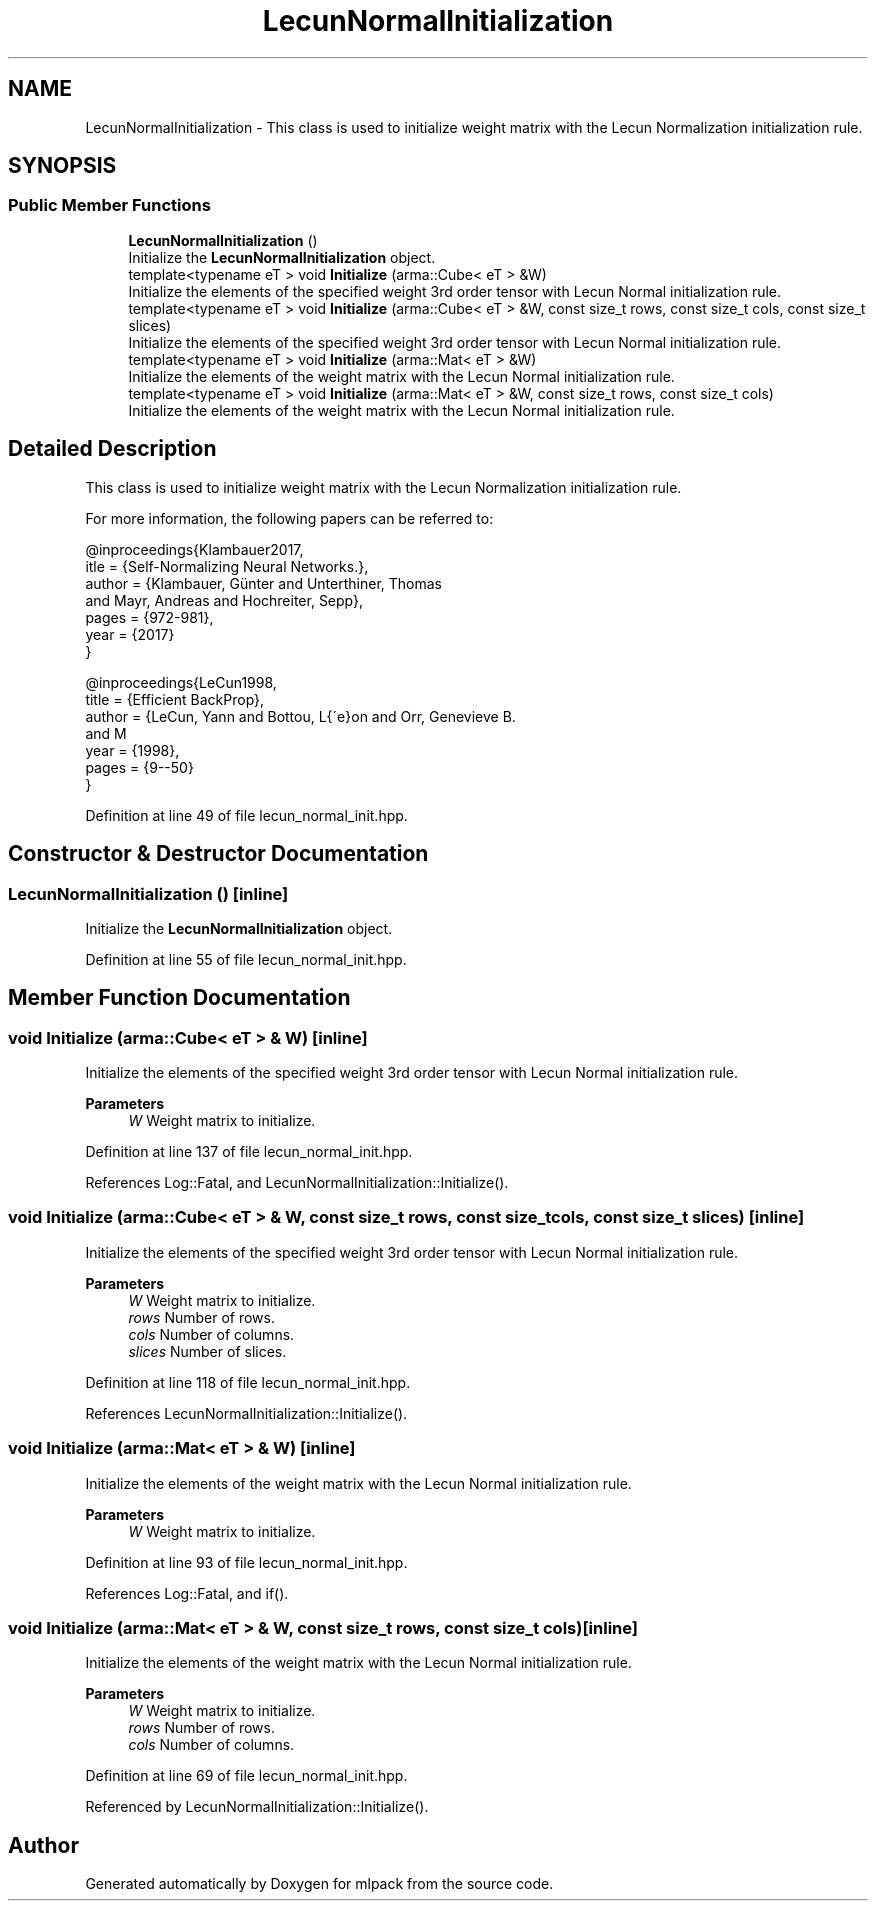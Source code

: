 .TH "LecunNormalInitialization" 3 "Sun Jun 20 2021" "Version 3.4.2" "mlpack" \" -*- nroff -*-
.ad l
.nh
.SH NAME
LecunNormalInitialization \- This class is used to initialize weight matrix with the Lecun Normalization initialization rule\&.  

.SH SYNOPSIS
.br
.PP
.SS "Public Member Functions"

.in +1c
.ti -1c
.RI "\fBLecunNormalInitialization\fP ()"
.br
.RI "Initialize the \fBLecunNormalInitialization\fP object\&. "
.ti -1c
.RI "template<typename eT > void \fBInitialize\fP (arma::Cube< eT > &W)"
.br
.RI "Initialize the elements of the specified weight 3rd order tensor with Lecun Normal initialization rule\&. "
.ti -1c
.RI "template<typename eT > void \fBInitialize\fP (arma::Cube< eT > &W, const size_t rows, const size_t cols, const size_t slices)"
.br
.RI "Initialize the elements of the specified weight 3rd order tensor with Lecun Normal initialization rule\&. "
.ti -1c
.RI "template<typename eT > void \fBInitialize\fP (arma::Mat< eT > &W)"
.br
.RI "Initialize the elements of the weight matrix with the Lecun Normal initialization rule\&. "
.ti -1c
.RI "template<typename eT > void \fBInitialize\fP (arma::Mat< eT > &W, const size_t rows, const size_t cols)"
.br
.RI "Initialize the elements of the weight matrix with the Lecun Normal initialization rule\&. "
.in -1c
.SH "Detailed Description"
.PP 
This class is used to initialize weight matrix with the Lecun Normalization initialization rule\&. 

For more information, the following papers can be referred to:
.PP
.PP
.nf
@inproceedings{Klambauer2017,
  itle  = {Self-Normalizing Neural Networks\&.},
  author = {Klambauer, Günter and Unterthiner, Thomas
            and Mayr, Andreas and Hochreiter, Sepp},
  pages  = {972-981},
  year   = {2017}
}

@inproceedings{LeCun1998,
  title  = {Efficient BackProp},
  author = {LeCun, Yann and Bottou, L{\'e}on and Orr, Genevieve B\&.
            and M\"{u}ller, Klaus-Robert},
  year   = {1998},
  pages  = {9--50}
}
.fi
.PP
 
.PP
Definition at line 49 of file lecun_normal_init\&.hpp\&.
.SH "Constructor & Destructor Documentation"
.PP 
.SS "\fBLecunNormalInitialization\fP ()\fC [inline]\fP"

.PP
Initialize the \fBLecunNormalInitialization\fP object\&. 
.PP
Definition at line 55 of file lecun_normal_init\&.hpp\&.
.SH "Member Function Documentation"
.PP 
.SS "void Initialize (arma::Cube< eT > & W)\fC [inline]\fP"

.PP
Initialize the elements of the specified weight 3rd order tensor with Lecun Normal initialization rule\&. 
.PP
\fBParameters\fP
.RS 4
\fIW\fP Weight matrix to initialize\&. 
.RE
.PP

.PP
Definition at line 137 of file lecun_normal_init\&.hpp\&.
.PP
References Log::Fatal, and LecunNormalInitialization::Initialize()\&.
.SS "void Initialize (arma::Cube< eT > & W, const size_t rows, const size_t cols, const size_t slices)\fC [inline]\fP"

.PP
Initialize the elements of the specified weight 3rd order tensor with Lecun Normal initialization rule\&. 
.PP
\fBParameters\fP
.RS 4
\fIW\fP Weight matrix to initialize\&. 
.br
\fIrows\fP Number of rows\&. 
.br
\fIcols\fP Number of columns\&. 
.br
\fIslices\fP Number of slices\&. 
.RE
.PP

.PP
Definition at line 118 of file lecun_normal_init\&.hpp\&.
.PP
References LecunNormalInitialization::Initialize()\&.
.SS "void Initialize (arma::Mat< eT > & W)\fC [inline]\fP"

.PP
Initialize the elements of the weight matrix with the Lecun Normal initialization rule\&. 
.PP
\fBParameters\fP
.RS 4
\fIW\fP Weight matrix to initialize\&. 
.RE
.PP

.PP
Definition at line 93 of file lecun_normal_init\&.hpp\&.
.PP
References Log::Fatal, and if()\&.
.SS "void Initialize (arma::Mat< eT > & W, const size_t rows, const size_t cols)\fC [inline]\fP"

.PP
Initialize the elements of the weight matrix with the Lecun Normal initialization rule\&. 
.PP
\fBParameters\fP
.RS 4
\fIW\fP Weight matrix to initialize\&. 
.br
\fIrows\fP Number of rows\&. 
.br
\fIcols\fP Number of columns\&. 
.RE
.PP

.PP
Definition at line 69 of file lecun_normal_init\&.hpp\&.
.PP
Referenced by LecunNormalInitialization::Initialize()\&.

.SH "Author"
.PP 
Generated automatically by Doxygen for mlpack from the source code\&.
